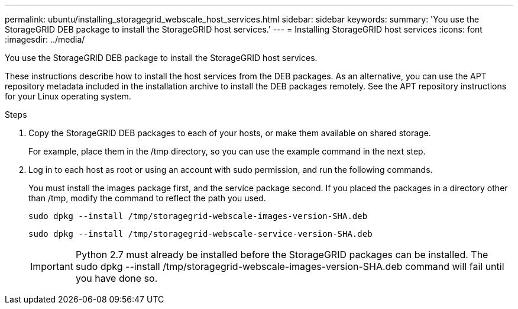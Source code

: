 ---
permalink: ubuntu/installing_storagegrid_webscale_host_services.html
sidebar: sidebar
keywords: 
summary: 'You use the StorageGRID DEB package to install the StorageGRID host services.'
---
= Installing StorageGRID host services
:icons: font
:imagesdir: ../media/

[.lead]
You use the StorageGRID DEB package to install the StorageGRID host services.

These instructions describe how to install the host services from the DEB packages. As an alternative, you can use the APT repository metadata included in the installation archive to install the DEB packages remotely. See the APT repository instructions for your Linux operating system.

.Steps

. Copy the StorageGRID DEB packages to each of your hosts, or make them available on shared storage.
+
For example, place them in the /tmp directory, so you can use the example command in the next step.

. Log in to each host as root or using an account with sudo permission, and run the following commands.
+
You must install the images package first, and the service package second. If you placed the packages in a directory other than /tmp, modify the command to reflect the path you used.
+
----
sudo dpkg --install /tmp/storagegrid-webscale-images-version-SHA.deb
----
+
----
sudo dpkg --install /tmp/storagegrid-webscale-service-version-SHA.deb
----
+
IMPORTANT: Python 2.7 must already be installed before the StorageGRID packages can be installed. The sudo dpkg --install /tmp/storagegrid-webscale-images-version-SHA.deb command will fail until you have done so.
